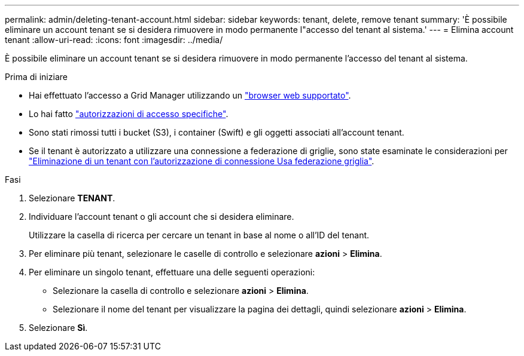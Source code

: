 ---
permalink: admin/deleting-tenant-account.html 
sidebar: sidebar 
keywords: tenant, delete, remove tenant 
summary: 'È possibile eliminare un account tenant se si desidera rimuovere in modo permanente l"accesso del tenant al sistema.' 
---
= Elimina account tenant
:allow-uri-read: 
:icons: font
:imagesdir: ../media/


[role="lead"]
È possibile eliminare un account tenant se si desidera rimuovere in modo permanente l'accesso del tenant al sistema.

.Prima di iniziare
* Hai effettuato l'accesso a Grid Manager utilizzando un link:../admin/web-browser-requirements.html["browser web supportato"].
* Lo hai fatto link:admin-group-permissions.html["autorizzazioni di accesso specifiche"].
* Sono stati rimossi tutti i bucket (S3), i container (Swift) e gli oggetti associati all'account tenant.
* Se il tenant è autorizzato a utilizzare una connessione a federazione di griglie, sono state esaminate le considerazioni per link:grid-federation-manage-tenants.html["Eliminazione di un tenant con l'autorizzazione di connessione Usa federazione griglia"].


.Fasi
. Selezionare *TENANT*.
. Individuare l'account tenant o gli account che si desidera eliminare.
+
Utilizzare la casella di ricerca per cercare un tenant in base al nome o all'ID del tenant.

. Per eliminare più tenant, selezionare le caselle di controllo e selezionare *azioni* > *Elimina*.
. Per eliminare un singolo tenant, effettuare una delle seguenti operazioni:
+
** Selezionare la casella di controllo e selezionare *azioni* > *Elimina*.
** Selezionare il nome del tenant per visualizzare la pagina dei dettagli, quindi selezionare *azioni* > *Elimina*.


. Selezionare *Sì*.

